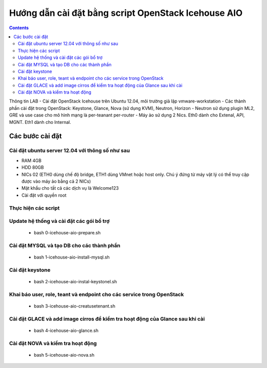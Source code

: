 ================================
Hướng dẫn cài đặt bằng script OpenStack Icehouse AIO
================================

.. contents::


Thông tin LAB
- Cài đặt OpenStack Icehouse trên Ubuntu 12.04, môi trường giả lập vmware-workstation
- Các thành phần cài đặt trong OpenStack: Keystone, Glance, Nova (sử dụng KVM), Neutron, Horizon
- Neutron sử dụng plugin ML2, GRE và use case cho mô hình mạng là per-teanant per-router
- Máy ảo sử dụng 2 Nics. Eth0 dành cho Extenal, API, MGNT. Eth1 dành cho Internal.


Các bước cài đặt
===================

Cài đặt ubuntu server 12.04 với thông số như sau
----------

- RAM 4GB
- HDD 80GB
- NICs 02 (ETH0 dùng chế độ bridge, ETH1 dùng VMnet hoặc host only. Chú ý đứng từ máy vật lý có thể truy cập được vào máy ảo bằng cả 2 NICs)
- Mật khẩu cho tất cả các dịch vụ là Welcome123
- Cài đặt với quyền root 


Thực hiện các script
----------

Update hệ thống và cài đặt các gói bổ trợ
----
  + bash 0-icehouse-aio-prepare.sh

Cài đặt MYSQL và tạo DB cho các thành phần
----
  + bash 1-icehouse-aio-install-mysql.sh

Cài đặt keystone 
----
  + bash 2-icehouse-aio-instal-keystonel.sh

Khai báo user, role, teant và endpoint cho các service trong OpenStack
----
  + bash 3-icehouse-aio-creatusetenant.sh

Cài đặt GLACE và add image cirros để kiểm tra hoạt động của Glance sau khi cài
----
  + bash 4-icehouse-aio-glance.sh

Cài đặt NOVA và kiểm tra hoạt động
----
  + bash 5-icehouse-aio-nova.sh
